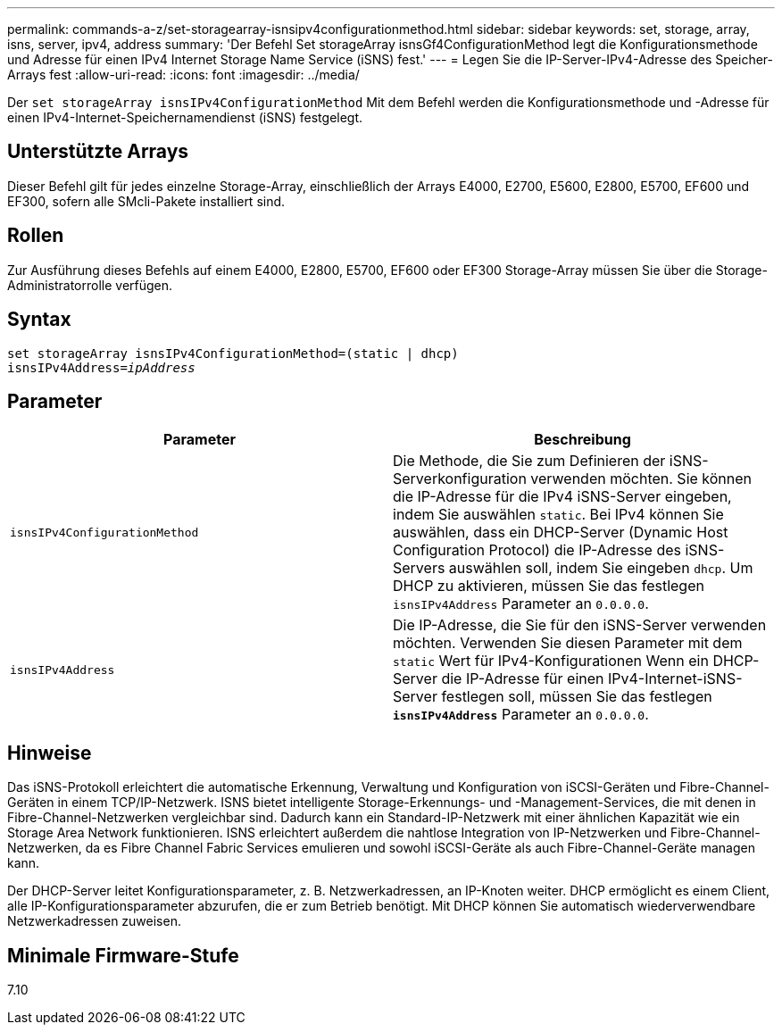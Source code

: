 ---
permalink: commands-a-z/set-storagearray-isnsipv4configurationmethod.html 
sidebar: sidebar 
keywords: set, storage, array, isns, server, ipv4, address 
summary: 'Der Befehl Set storageArray isnsGf4ConfigurationMethod legt die Konfigurationsmethode und Adresse für einen IPv4 Internet Storage Name Service (iSNS) fest.' 
---
= Legen Sie die IP-Server-IPv4-Adresse des Speicher-Arrays fest
:allow-uri-read: 
:icons: font
:imagesdir: ../media/


[role="lead"]
Der `set storageArray isnsIPv4ConfigurationMethod` Mit dem Befehl werden die Konfigurationsmethode und -Adresse für einen IPv4-Internet-Speichernamendienst (iSNS) festgelegt.



== Unterstützte Arrays

Dieser Befehl gilt für jedes einzelne Storage-Array, einschließlich der Arrays E4000, E2700, E5600, E2800, E5700, EF600 und EF300, sofern alle SMcli-Pakete installiert sind.



== Rollen

Zur Ausführung dieses Befehls auf einem E4000, E2800, E5700, EF600 oder EF300 Storage-Array müssen Sie über die Storage-Administratorrolle verfügen.



== Syntax

[source, cli, subs="+macros"]
----
set storageArray isnsIPv4ConfigurationMethod=(static | dhcp)
isnsIPv4Address=pass:quotes[_ipAddress_]
----


== Parameter

[cols="2*"]
|===
| Parameter | Beschreibung 


 a| 
`isnsIPv4ConfigurationMethod`
 a| 
Die Methode, die Sie zum Definieren der iSNS-Serverkonfiguration verwenden möchten. Sie können die IP-Adresse für die IPv4 iSNS-Server eingeben, indem Sie auswählen `static`. Bei IPv4 können Sie auswählen, dass ein DHCP-Server (Dynamic Host Configuration Protocol) die IP-Adresse des iSNS-Servers auswählen soll, indem Sie eingeben `dhcp`. Um DHCP zu aktivieren, müssen Sie das festlegen `isnsIPv4Address` Parameter an `0.0.0.0`.



 a| 
`isnsIPv4Address`
 a| 
Die IP-Adresse, die Sie für den iSNS-Server verwenden möchten. Verwenden Sie diesen Parameter mit dem `static` Wert für IPv4-Konfigurationen Wenn ein DHCP-Server die IP-Adresse für einen IPv4-Internet-iSNS-Server festlegen soll, müssen Sie das festlegen `*isnsIPv4Address*` Parameter an `0.0.0.0`.

|===


== Hinweise

Das iSNS-Protokoll erleichtert die automatische Erkennung, Verwaltung und Konfiguration von iSCSI-Geräten und Fibre-Channel-Geräten in einem TCP/IP-Netzwerk. ISNS bietet intelligente Storage-Erkennungs- und -Management-Services, die mit denen in Fibre-Channel-Netzwerken vergleichbar sind. Dadurch kann ein Standard-IP-Netzwerk mit einer ähnlichen Kapazität wie ein Storage Area Network funktionieren. ISNS erleichtert außerdem die nahtlose Integration von IP-Netzwerken und Fibre-Channel-Netzwerken, da es Fibre Channel Fabric Services emulieren und sowohl iSCSI-Geräte als auch Fibre-Channel-Geräte managen kann.

Der DHCP-Server leitet Konfigurationsparameter, z. B. Netzwerkadressen, an IP-Knoten weiter. DHCP ermöglicht es einem Client, alle IP-Konfigurationsparameter abzurufen, die er zum Betrieb benötigt. Mit DHCP können Sie automatisch wiederverwendbare Netzwerkadressen zuweisen.



== Minimale Firmware-Stufe

7.10
